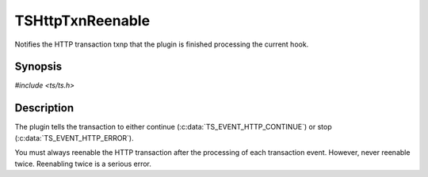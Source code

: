 .. Licensed to the Apache Software Foundation (ASF) under one or more
   contributor license agreements.  See the NOTICE file distributed
   with this work for additional information regarding copyright
   ownership.  The ASF licenses this file to you under the Apache
   License, Version 2.0 (the "License"); you may not use this file
   except in compliance with the License.  You may obtain a copy of
   the License at

      http://www.apache.org/licenses/LICENSE-2.0

   Unless required by applicable law or agreed to in writing, software
   distributed under the License is distributed on an "AS IS" BASIS,
   WITHOUT WARRANTIES OR CONDITIONS OF ANY KIND, either express or
   implied.  See the License for the specific language governing
   permissions and limitations under the License.


TSHttpTxnReenable
=================

Notifies the HTTP transaction txnp that the plugin is finished
processing the current hook.


Synopsis
--------

`#include <ts/ts.h>`

.. c:function:: void TSHttpTxnReenable(TSHttpTxn txnp, TSEvent event)


Description
-----------

The plugin tells the transaction to either continue
(:c:data:`TS_EVENT_HTTP_CONTINUE`) or stop
(:c:data:`TS_EVENT_HTTP_ERROR`).

You must always reenable the HTTP transaction after the processing of
each transaction event.  However, never reenable twice.  Reenabling
twice is a serious error.
